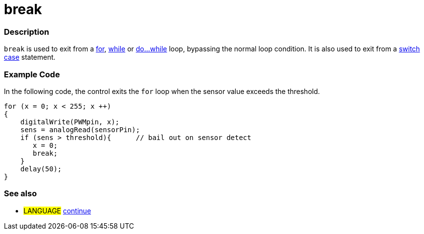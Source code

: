:source-highlighter: pygments
:pygments-style: arduino



= break


// OVERVIEW SECTION STARTS
[#overview]
--

[float]
=== Description
[%hardbreaks]
`break` is used to exit from a link:../for[for], link:../while[while] or link:../doWhile[do...while] loop, bypassing the normal loop condition. It is also used to exit from a link:../switchCase[switch case] statement.
[%hardbreaks]

--
// OVERVIEW SECTION ENDS




// HOW TO USE SECTION STARTS
[#howtouse]
--
[float]
=== Example Code
In the following code, the control exits the `for` loop when the sensor value exceeds the threshold.
[source,arduino]
----
for (x = 0; x < 255; x ++)
{
    digitalWrite(PWMpin, x);
    sens = analogRead(sensorPin);
    if (sens > threshold){      // bail out on sensor detect
       x = 0;
       break;
    }
    delay(50);
}
----
[%hardbreaks]

[float]
=== See also
[role="language"]
* #LANGUAGE#	link:../continue[continue]

--
// HOW TO USE SECTION ENDS
